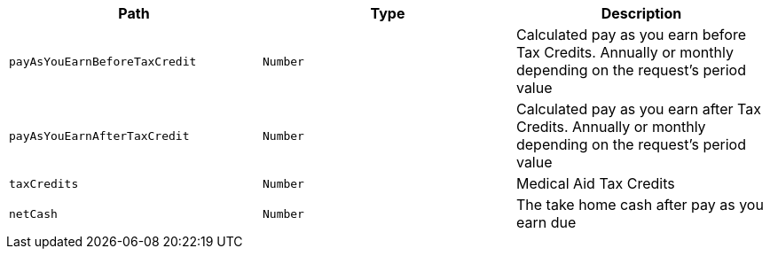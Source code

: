 |===
|Path|Type|Description

|`+payAsYouEarnBeforeTaxCredit+`
|`+Number+`
|Calculated pay as you earn before Tax Credits. Annually or monthly depending on the request's period value

|`+payAsYouEarnAfterTaxCredit+`
|`+Number+`
|Calculated pay as you earn after Tax Credits. Annually or monthly depending on the request's period value

|`+taxCredits+`
|`+Number+`
|Medical Aid Tax Credits

|`+netCash+`
|`+Number+`
|The take home cash after pay as you earn due

|===